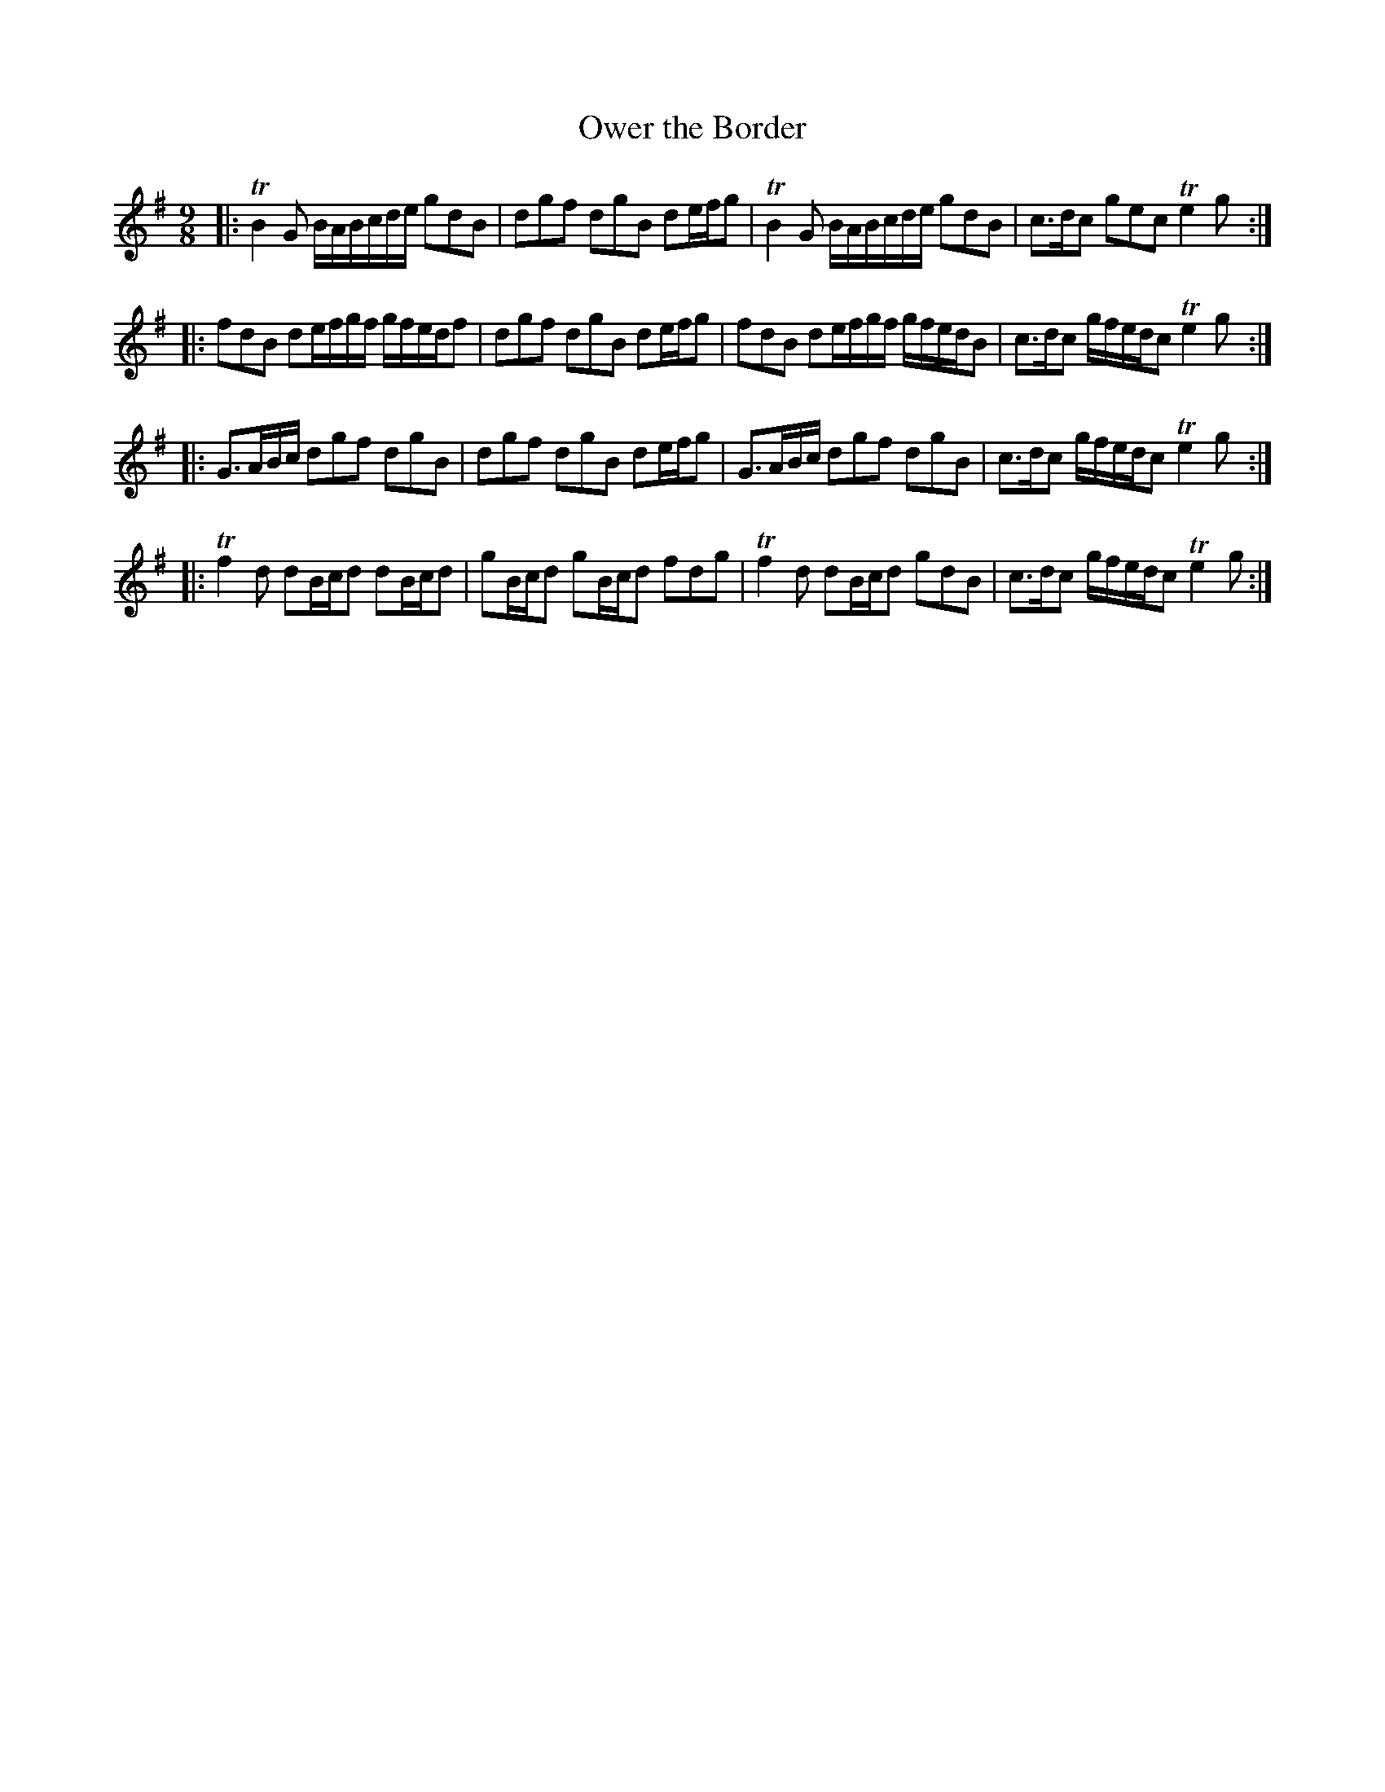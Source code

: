 X:65
T:Ower the Border
S:Northumbrian Minstrelsy
M:9/8
L:1/8
K:G
|:\
TB2G B/A/B/c/d/e/ gdB | dgf dgB de/f/g |\
TB2G B/A/B/c/d/e/ gdB | c>dc gec Te2g :|
|:\
fdB de/f/g/f/ g/f/e/d/f | dgf dgB de/f/g |\
fdB de/f/g/f/ g/f/e/d/B | c>dc g/f/e/d/c Te2g :|
|:\
G>AB/c/ dgf dgB | dgf dgB de/f/g |\
G>AB/c/ dgf dgB | c>dc g/f/e/d/c Te2g :|
|:\
Tf2d dB/c/d dB/c/d | gB/c/d gB/c/d fdg |\
Tf2d dB/c/d gdB | c>dc g/f/e/d/c Te2g :|
